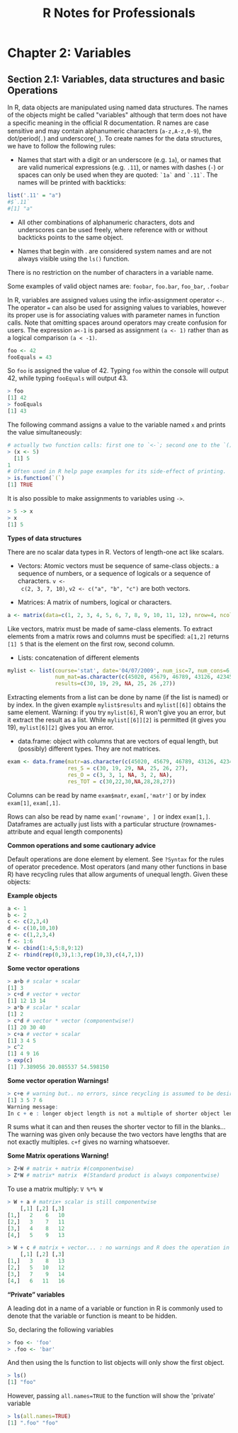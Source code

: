 #+STARTUP: showeverything
#+title: R Notes for Professionals

* Chapter 2: Variables

** Section 2.1: Variables, data structures and basic Operations

   In R, data objects are manipulated using named data structures. The names of
   the objects might be called "variables" although that term does not have a
   specific meaning in the oﬃcial R documentation. R names are case sensitive and
   may contain alphanumeric characters (~a-z,A-z,0-9~), the dot/period(~.~) and
   underscore(~_~). To create names for the data structures, we have to follow the
   following rules:

   * Names that start with a digit or an underscore (e.g. ~1a~), or names that are
     valid numerical expressions (e.g. ~.11~), or names with dashes (~-~) or
     spaces can only be used when they are quoted: ~`1a`~ and ~`.11`~. The names
     will be printed with backticks:

#+begin_src R
  list('.11' = "a")
  #$`.11`
  #[1] "a"
#+end_src

   * All other combinations of alphanumeric characters, dots and underscores can
     be used freely, where reference with or without backticks points to the
     same object.

   * Names that begin with . are considered system names and are not always
     visible using the ~ls()~ function.

   There is no restriction on the number of characters in a variable name.

   Some examples of valid object names are: ~foobar~, ~foo.bar~, ~foo_bar~,
   ~.foobar~

   In R, variables are assigned values using the infix-assignment operator ~<-~.
   The operator ~=~ can also be used for assigning values to variables, however
   its proper use is for associating values with parameter names in function
   calls. Note that omitting spaces around operators may create confusion for
   users. The expression ~a<-1~ is parsed as assignment ~(a <- 1)~ rather than
   as a logical comparison ~(a < -1)~.

#+begin_src R
  foo <- 42
  fooEquals = 43
#+end_src

   So ~foo~ is assigned the value of 42. Typing ~foo~ within the console will output
   42, while typing ~fooEquals~ will output 43.

#+begin_src R
  > foo
  [1] 42
  > fooEquals
  [1] 43
#+end_src

   The following command assigns a value to the variable named ~x~ and prints the
   value simultaneously:

#+begin_src R
  # actually two function calls: first one to `<-`; second one to the `()`-function
  > (x <- 5)
    [1] 5
  1
  # Often used in R help page examples for its side-effect of printing.
  > is.function(`(`)
  [1] TRUE
#+end_src

   It is also possible to make assignments to variables using ~->~.

#+begin_src R
  > 5 -> x
  > x
  [1] 5
#+end_src

   *Types of data structures*

   There are no scalar data types in R. Vectors of length-one act like scalars.

   * Vectors: Atomic vectors must be sequence of same-class objects.: a sequence
     of numbers, or a sequence of logicals or a sequence of characters. ~v <-
     c(2, 3, 7, 10)~, ~v2 <- c("a", "b", "c")~ are both vectors.

   * Matrices: A matrix of numbers, logical or characters. 

#+begin_src R
  a <- matrix(data=c(1, 2, 3, 4, 5, 6, 7, 8, 9, 10, 11, 12), nrow=4, ncol=3, byrow=F)
#+end_src

     Like vectors, matrix must be made of same-class elements. To extract
     elements from a matrix rows and columns must be specified: ~a[1,2]~ returns
     ~[1] 5~ that is the element on the first row, second column.

   * Lists: concatenation of different elements
#+begin_src R
  mylist <- list(course='stat', date='04/07/2009', num_isc=7, num_cons=6,
                 num_mat=as.character(c(45020, 45679, 46789, 43126, 42345, 47568, 45674)),
                 results=c(30, 19, 29, NA, 25, 26 ,27))
#+end_src
     
     Extracting elements from a list can be done by name (if the list is named)
     or by index. In the given example ~mylist$results~ and ~mylist[[6]]~ obtains the
     same element. Warning: if you try ~mylist[6]~, R won't give you an error,
     but it extract the result as a list. While ~mylist[[6]][2]~ is permitted
     (it gives you 19), ~mylist[6][2]~ gives you an error.

   * data.frame: object with columns that are vectors of equal length, but
     (possibly) different types. They are not matrices.
#+begin_src R
  exam <- data.frame(matr=as.character(c(45020, 45679, 46789, 43126, 42345, 47568, 45674)),
                     res_S = c(30, 19, 29, NA, 25, 26, 27),
                     res_O = c(3, 3, 1, NA, 3, 2, NA),
                     res_TOT = c(30,22,30,NA,28,28,27))
#+end_src
     
     Columns can be read by name ~exam$matr~, ~exam[,'matr']~ or by index
     ~exam[1]~, ~exam[,1]~.
     
     Rows can also be read by name ~exam['rowname', ]~ or index ~exam[1,]~.
     Dataframes are actually just lists with a particular structure
     (rownames-attribute and equal length components)

   *Common operations and some cautionary advice*

   Default operations are done element by element. See ~?Syntax~ for the rules of
   operator precedence. Most operators (and many other functions in base R) have
   recycling rules that allow arguments of unequal length. Given these objects:

   *Example objects*

#+begin_src R
  a <- 1
  b <- 2
  c <- c(2,3,4)
  d <- c(10,10,10)
  e <- c(1,2,3,4)
  f <- 1:6
  W <- cbind(1:4,5:8,9:12)
  Z <- rbind(rep(0,3),1:3,rep(10,3),c(4,7,1))
#+end_src

   *Some vector operations*

#+begin_src R
  > a+b # scalar + scalar
  [1] 3
  > c+d # vector + vector
  [1] 12 13 14
  > a*b # scalar * scalar
  [1] 2
  > c*d # vector * vector (componentwise!)
  [1] 20 30 40
  > c+a # vector + scalar
  [1] 3 4 5
  > c^2
  [1] 4 9 16
  > exp(c)
  [1] 7.389056 20.085537 54.598150
#+end_src

   *Some vector operation Warnings!*

#+begin_src R
  > c+e # warning but.. no errors, since recycling is assumed to be desired.
  [1] 3 5 7 6
  Warning message:
  In c + e : longer object length is not a multiple of shorter object length
#+end_src

   R sums what it can and then reuses the shorter vector to fill in the blanks...
   The warning was given only because the two vectors have lengths that are not
   exactly multiples. ~c+f~ gives no warning whatsoever.

   *Some Matrix operations Warning!*

#+begin_src R
  > Z+W # matrix + matrix #(componentwise)
  > Z*W # matrix* matrix  #(Standard product is always componentwise)
#+end_src

   To use a matrix multiply: ~V %*% W~

#+begin_src R
  > W + a # matrix+ scalar is still componentwise
      [,1] [,2] [,3]
  [1,]   2    6   10
  [2,]   3    7   11
  [3,]   4    8   12
  [4,]   5    9   13

  > W + c # matrix + vector... : no warnings and R does the operation in a column-wise manner
      [,1] [,2] [,3]
  [1,]   3    8   13
  [2,]   5   10   12
  [3,]   7    9   14
  [4,]   6   11   16
#+end_src

   *“Private” variables*

   A leading dot in a name of a variable or function in R is commonly used to
   denote that the variable or function is meant to be hidden.

   So, declaring the following variables

#+begin_src R
  > foo <- 'foo'
  > .foo <- 'bar'
#+end_src

   And then using the ls function to list objects will only show the first
   object.

#+begin_src R
  > ls()
  [1] "foo"
#+end_src

   However, passing ~all.names=TRUE~ to the function will show the 'private'
   variable

#+begin_src R
  > ls(all.names=TRUE)
  [1] ".foo" "foo"
#+end_src
